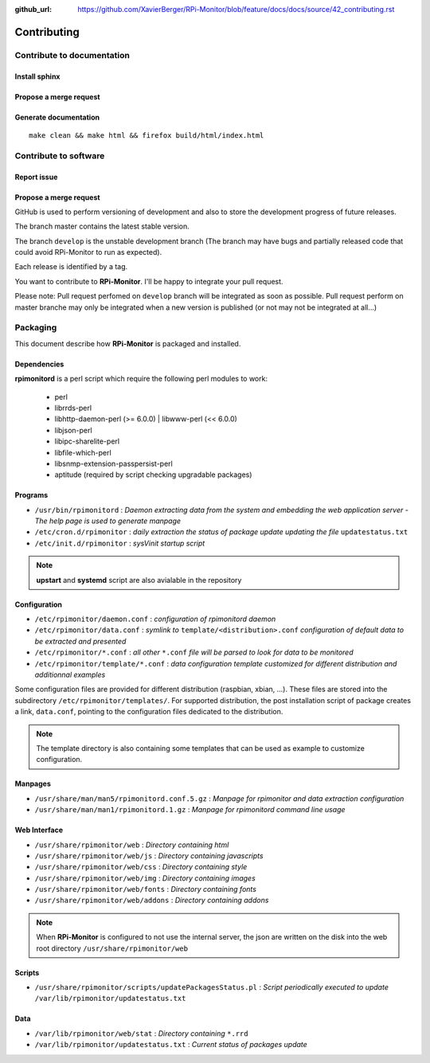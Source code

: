 :github_url: https://github.com/XavierBerger/RPi-Monitor/blob/feature/docs/docs/source/42_contributing.rst

Contributing
=============

Contribute to documentation
---------------------------

Install sphinx
^^^^^^^^^^^^^^

Propose a merge request
^^^^^^^^^^^^^^^^^^^^^^^
  
Generate documentation
^^^^^^^^^^^^^^^^^^^^^^

::

    make clean && make html && firefox build/html/index.html

Contribute to software
----------------------

Report issue
^^^^^^^^^^^^

Propose a merge request
^^^^^^^^^^^^^^^^^^^^^^^

GitHub is used to perform versioning of development and also to store the
development progress of future releases.

The branch master contains the latest stable version.

The branch ``develop`` is the unstable development branch (The branch may have bugs 
and partially released code that could avoid RPi-Monitor to run as expected).

Each release is identified by a tag.

You want to contribute to **RPi-Monitor**. I'll be happy to integrate your pull request.

Please note: Pull request perfomed on ``develop`` branch will be integrated as soon 
as possible. Pull request perform on master branche may only be integrated 
when a new version is published (or not may not be integrated at all...)

Packaging
---------

This document describe how **RPi-Monitor** is packaged and installed.

Dependencies
^^^^^^^^^^^^
**rpimonitord** is a perl script which require the following perl modules to work:

 * perl
 * librrds-perl
 * libhttp-daemon-perl (>= 6.0.0) | libwww-perl (<< 6.0.0)
 * libjson-perl
 * libipc-sharelite-perl
 * libfile-which-perl
 * libsnmp-extension-passpersist-perl
 * aptitude (required by script checking upgradable packages)

Programs
^^^^^^^^

* ``/usr/bin/rpimonitord`` : *Daemon extracting data from the system and embedding the web application server - The help page is used to generate manpage*
* ``/etc/cron.d/rpimonitor`` : *daily extraction the status of package update updating the file* ``updatestatus.txt``
* ``/etc/init.d/rpimonitor`` : *sysVinit startup script*

.. note:: **upstart** and **systemd** script are also avialable in the repository

Configuration
^^^^^^^^^^^^^

* ``/etc/rpimonitor/daemon.conf`` : *configuration of rpimonitord daemon*
* ``/etc/rpimonitor/data.conf`` : *symlink to* ``template/<distribution>.conf`` *configuration of default data to be extracted and presented*
* ``/etc/rpimonitor/*.conf`` : *all other* ``*.conf`` *file will be parsed to look for data to be monitored*
* ``/etc/rpimonitor/template/*.conf`` : *data configuration template customized for different distribution and additionnal examples*

Some configuration files are provided for different distribution (raspbian, xbian, ...).
These files are stored into the subdirectory ``/etc/rpimonitor/templates/``.
For supported distribution, the post installation script of package creates a link, ``data.conf``, pointing to the configuration files dedicated to the distribution.

.. note:: The template directory is also containing some templates that can be used as example to customize configuration.

Manpages
^^^^^^^^

* ``/usr/share/man/man5/rpimonitord.conf.5.gz`` : *Manpage for rpimonitor and data extraction configuration*
* ``/usr/share/man/man1/rpimonitord.1.gz`` : *Manpage for rpimonitord command line usage*

Web Interface
^^^^^^^^^^^^^

* ``/usr/share/rpimonitor/web`` : *Directory containing html*
* ``/usr/share/rpimonitor/web/js`` : *Directory containing javascripts*
* ``/usr/share/rpimonitor/web/css`` : *Directory containing style*
* ``/usr/share/rpimonitor/web/img`` : *Directory containing images*
* ``/usr/share/rpimonitor/web/fonts`` : *Directory containing fonts*
* ``/usr/share/rpimonitor/web/addons`` : *Directory containing addons*

.. note:: When **RPi-Monitor** is configured to not use the internal server, the json are written on the disk into the web root directory ``/usr/share/rpimonitor/web``

Scripts
^^^^^^^

* ``/usr/share/rpimonitor/scripts/updatePackagesStatus.pl`` : *Script periodically executed to update* ``/var/lib/rpimonitor/updatestatus.txt``

Data
^^^^

* ``/var/lib/rpimonitor/web/stat`` : *Directory containing* ``*.rrd``
* ``/var/lib/rpimonitor/updatestatus.txt`` : *Current status of packages update*
